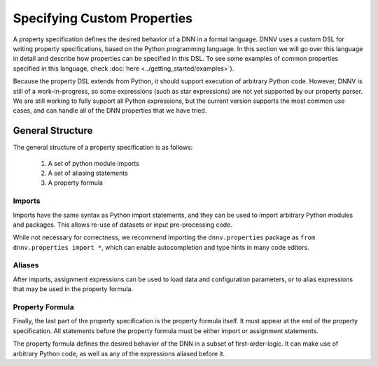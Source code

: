 Specifying Custom Properties
============================

A property specification defines the desired behavior of a
DNN in a formal language. DNNV uses a custom DSL for writing
property specifications, based on the Python programming
language. In this section we will go over this language in
detail and describe how properties can be specified in this DSL.
To see some examples of common properties specified in this
language, check :doc:`here <../getting_started/examples>`).

Because the property DSL extends from Python, it should support
execution of arbitrary Python code. However, DNNV is still
of a work-in-progress, so some expressions (such as star expressions)
are not yet supported by our property parser. We are still working to
fully support all Python expressions, but the current version
supports the most common use cases, and can handle all of the DNN
properties that we have tried.

General Structure
-----------------

The general structure of a property specification is as follows:

    1. A set of python module imports
    2. A set of aliasing statements
    3. A property formula

Imports
^^^^^^^

Imports have the same syntax as Python import statements, and
they can be used to import arbitrary Python modules and packages.
This allows re-use of datasets or input pre-processing code.

While not necessary for correctness, we recommend importing
the ``dnnv.properties`` package as ``from dnnv.properties import *``,
which can enable autocompletion and type hints in many code editors.


Aliases
^^^^^^^

After imports, assignment expressions can be used to load data and
configuration parameters, or to alias expressions that may be used
in the property formula.


Property Formula
^^^^^^^^^^^^^^^^

Finally, the last part of the property specification is the property
formula itself. It must appear at the end of the property specification.
All statements before the property formula must be either import or
assignment statements.

The property formula defines the desired behavior of the DNN in a
subset of first-order-logic. It can make use of arbitrary Python
code, as well as any of the expressions aliased before it.


.. Property Structures
.. -------------------

.. **TODO** This section needs a better title (and content).
.. The plan is to discuss our extensions that make specifying
.. properties easier (e.g., symbols, first order logic
.. implementation, etc.), and how to use them.

.. **TODO** Should mention that network inputs should be one of
.. our builtin types or a numpy array. For instance, if loading
.. data from a PyTorch DataLoader, the resulting Tensor must be
.. converted to a numpy array before being passed into the network.

.. **TODO** Explain symbols. Variables don't need to be declared before
.. use. Any variable that is used without being defined will be considered
.. symbolic. Currently, there is no way to provide a concrete value to
.. symbolic variables from the command line interface. In general, the
.. current version of the tool supports at most 1 symbolic variable per
.. property, and it must be the input to a network, and have a defined
.. lower and upper bound.
